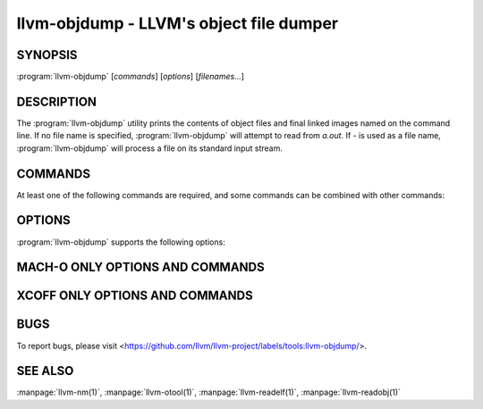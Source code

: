 llvm-objdump - LLVM's object file dumper
========================================

.. program:: llvm-objdump

SYNOPSIS
--------

:program:`llvm-objdump` [*commands*] [*options*] [*filenames...*]

DESCRIPTION
-----------
The :program:`llvm-objdump` utility prints the contents of object files and
final linked images named on the command line. If no file name is specified,
:program:`llvm-objdump` will attempt to read from *a.out*. If *-* is used as a
file name, :program:`llvm-objdump` will process a file on its standard input
stream.

COMMANDS
--------
At least one of the following commands are required, and some commands can be
combined with other commands:

.. option:: -a, --archive-headers

  Display the information contained within an archive's headers.

.. option:: -d, --disassemble

  Disassemble all executable sections found in the input files. On some
  architectures (AArch64, PPC64, x86), all known instructions are disassembled by
  default. On the others, :option:`--mcpu` or :option:`--mattr` is needed to
  enable some instruction sets. Disabled instructions are displayed as
  ``<unknown>``.

.. option:: -D, --disassemble-all

  Disassemble all sections found in the input files.

.. option:: --disassemble-symbols=<symbol1[,symbol2,...]>

  Disassemble only the specified symbols. Takes demangled symbol names when
  :option:`--demangle` is specified, otherwise takes mangled symbol names.
  Implies :option:`--disassemble`.

.. option:: --dwarf=<value>

  Dump the specified DWARF debug sections. The supported values are:

  `frames` - .debug_frame

.. option:: -f, --file-headers

  Display the contents of the overall file header.

.. option:: --fault-map-section

  Display the content of the fault map section.

.. option:: -h, --headers, --section-headers

  Display summaries of the headers for each section.

.. option:: --help

  Display usage information and exit. Does not stack with other commands.

.. option:: -p, --private-headers

  Display format-specific file headers.

.. option:: -r, --reloc

  Display the relocation entries in the file.

.. option:: -R, --dynamic-reloc

  Display the dynamic relocation entries in the file.

.. option:: --raw-clang-ast

  Dump the raw binary contents of the clang AST section.

.. option:: -s, --full-contents

  Display the contents of each section.

.. option:: -t, --syms

  Display the symbol table.

.. option:: -T, --dynamic-syms

  Display the contents of the dynamic symbol table.

.. option:: -u, --unwind-info

  Display the unwind info of the input(s).

  This operation is only currently supported for COFF and Mach-O object files.

.. option:: -v, --version

  Display the version of the :program:`llvm-objdump` executable. Does not stack
  with other commands.

.. option:: -x, --all-headers

  Display all available header information. Equivalent to specifying
  :option:`--archive-headers`, :option:`--file-headers`,
  :option:`--private-headers`, :option:`--reloc`, :option:`--section-headers`,
  and :option:`--syms`.

OPTIONS
-------
:program:`llvm-objdump` supports the following options:

.. option:: --adjust-vma=<offset>

  Increase the displayed address in disassembly or section header printing by
  the specified offset.

.. option:: --arch-name=<string>

  Specify the target architecture when disassembling. Use :option:`--version`
  for a list of available targets.

.. option:: --build-id=<string>

  Look up the object using the given build ID, specified as a hexadecimal
  string. The found object is handled as if it were an input filename.

.. option:: -C, --demangle

  Demangle symbol names in the output.

.. option:: --debug-file-directory <path>

  Provide a path to a directory with a `.build-id` subdirectory to search for
  debug information for stripped binaries. Multiple instances of this argument
  are searched in the order given.

.. option:: --debuginfod, --no-debuginfod

  Whether or not to try debuginfod lookups for debug binaries. Unless specified,
  debuginfod is only enabled if libcurl was compiled in (``LLVM_ENABLE_CURL``)
  and at least one server URL was provided by the environment variable
  ``DEBUGINFOD_URLS``.

.. option:: --debug-vars=<format>

  Print the locations (in registers or memory) of source-level variables
  alongside disassembly. ``format`` may be ``unicode`` or ``ascii``, defaulting
  to ``unicode`` if omitted.

.. option:: --debug-vars-indent=<width>

  Distance to indent the source-level variable display, relative to the start
  of the disassembly. Defaults to 52 characters.

.. option:: -j, --section=<section1[,section2,...]>

  Perform commands on the specified sections only. For Mach-O use
  `segment,section` to specify the section name.

.. option:: -l, --line-numbers

  When disassembling, display source line numbers. Implies
  :option:`--disassemble`.

.. option:: -M, --disassembler-options=<opt1[,opt2,...]>

  Pass target-specific disassembler options. Available options:

  * ``reg-names-std``: ARM only (default). Print in ARM 's instruction set documentation, with r13/r14/r15 replaced by sp/lr/pc.
  * ``reg-names-raw``: ARM only. Use r followed by the register number.
  * ``no-aliases``: AArch64 and RISC-V only. Print raw instruction mnemonic instead of pseudo instruction mnemonic.
  * ``numeric``: RISC-V only. Print raw register names instead of ABI mnemonic. (e.g. print x1 instead of ra)
  * ``att``: x86 only (default). Print in the AT&T syntax.
  * ``intel``: x86 only. Print in the intel syntax.

.. option:: --mcpu=<cpu-name>

  Target a specific CPU type for disassembly. Specify ``--mcpu=help`` to display
  available CPUs.

.. option:: --mattr=<a1,+a2,-a3,...>

  Enable/disable target-specific attributes. Specify ``--mattr=help`` to display
  the available attributes.

.. option:: --no-leading-addr, --no-addresses

  When disassembling, do not print leading addresses for instructions or inline
  relocations.

.. option:: --no-print-imm-hex

  Do not use hex format for immediate values in disassembly output.

.. option:: --no-show-raw-insn

  When disassembling, do not print the raw bytes of each instruction.

.. option:: --offloading

  Display the content of the LLVM offloading section.

.. option:: --prefix=<prefix>

  When disassembling with the :option:`--source` option, prepend ``prefix`` to
  absolute paths.

.. option:: --prefix-strip=<level>

  When disassembling with the :option:`--source` option, strip out ``level``
  initial directories from absolute paths. This option has no effect without
  :option:`--prefix`.

.. option:: --print-imm-hex

  Use hex format when printing immediate values in disassembly output (default).

.. option:: -S, --source

  When disassembling, display source interleaved with the disassembly. Implies
  :option:`--disassemble`.

.. option:: --show-lma

  Display the LMA column when dumping ELF section headers. Defaults to off
  unless any section has different VMA and LMAs.

.. option:: --start-address=<address>

  When disassembling, only disassemble from the specified address.

  When printing relocations, only print the relocations patching offsets from at least ``address``.

  When printing symbols, only print symbols with a value of at least ``address``.

.. option:: --stop-address=<address>

  When disassembling, only disassemble up to, but not including the specified address.

  When printing relocations, only print the relocations patching offsets up to ``address``.

  When printing symbols, only print symbols with a value up to ``address``.

.. option:: --symbolize-operands

  When disassembling, symbolize a branch target operand to print a label instead of a real address.

  When printing a PC-relative global symbol reference, print it as an offset from the leading symbol.

  When a bb-address-map section is present (i.e., the object file is built with ``-fbasic-block-sections=labels``), labels are retrieved from that section instead.

  Only works with PowerPC objects or X86 linked images.

  Example:
    A non-symbolized branch instruction with a local target and pc-relative memory access like

  .. code-block:: none

      cmp eax, dword ptr [rip + 4112]
      jge 0x20117e <_start+0x25>

  might become

  .. code-block:: none

     <L0>:
       cmp eax, dword ptr <g>
       jge	<L0>

.. option:: --triple=<string>

  Target triple to disassemble for, see ``--version`` for available targets.

.. option:: -w, --wide

  Ignored for compatibility with GNU objdump.

.. option:: --x86-asm-syntax=<style>

  Deprecated.
  When used with :option:`--disassemble`, choose style of code to emit from
  X86 backend. Supported values are:

   .. option:: att

    AT&T-style assembly

   .. option:: intel

    Intel-style assembly


  The default disassembly style is **att**.

.. option:: -z, --disassemble-zeroes

  Do not skip blocks of zeroes when disassembling.

.. option:: @<FILE>

  Read command-line options and commands from response file `<FILE>`.

MACH-O ONLY OPTIONS AND COMMANDS
--------------------------------

.. option:: --arch=<architecture>

  Specify the architecture to disassemble. see ``--version`` for available
  architectures.

.. option:: --archive-member-offsets

  Print the offset to each archive member for Mach-O archives (requires
  :option:`--archive-headers`).

.. option:: --bind

  Display binding info

.. option:: --data-in-code

  Display the data in code table.

.. option:: --dis-symname=<name>

  Disassemble just the specified symbol's instructions.

.. option:: --chained-fixups

  Print chained fixup information.

.. option:: --dyld-info

  Print bind and rebase information used by dyld to resolve external
  references in a final linked binary.

.. option:: --dylibs-used

  Display the shared libraries used for linked files.

.. option:: --dsym=<string>

  Use .dSYM file for debug info.

.. option:: --dylib-id

  Display the shared library's ID for dylib files.

.. option:: --exports-trie

  Display exported symbols.

.. option:: --function-starts [=<addrs|names|both>]

  Print the function starts table for Mach-O objects. Either ``addrs``
  (default) to print only the addresses of functions, ``names`` to print only
  the names of the functions (when available), or ``both`` to print the
  names beside the addresses.

.. option:: -g

  Print line information from debug info if available.

.. option:: --full-leading-addr

  Print the full leading address when disassembling.

.. option:: --indirect-symbols

  Display the indirect symbol table.

.. option:: --info-plist

  Display the info plist section as strings.

.. option:: --lazy-bind

  Display lazy binding info.

.. option:: --link-opt-hints

  Display the linker optimization hints.

.. option:: -m, --macho

  Use Mach-O specific object file parser. Commands and other options may behave
  differently when used with ``--macho``.

.. option:: --no-leading-headers

  Do not print any leading headers.

.. option:: --no-symbolic-operands

  Do not print symbolic operands when disassembling.

.. option:: --non-verbose

  Display the information for Mach-O objects in non-verbose or numeric form.

.. option:: --objc-meta-data

  Display the Objective-C runtime meta data.

.. option:: --private-header

  Display only the first format specific file header.

.. option:: --rebase

  Display rebasing information.

.. option:: --rpaths

  Display runtime search paths for the binary.

.. option:: --universal-headers

  Display universal headers.

.. option:: --weak-bind

  Display weak binding information.

XCOFF ONLY OPTIONS AND COMMANDS
---------------------------------

.. option:: --symbol-description

  Add symbol description to disassembly output.

BUGS
----

To report bugs, please visit <https://github.com/llvm/llvm-project/labels/tools:llvm-objdump/>.

SEE ALSO
--------

:manpage:`llvm-nm(1)`, :manpage:`llvm-otool(1)`, :manpage:`llvm-readelf(1)`,
:manpage:`llvm-readobj(1)`
